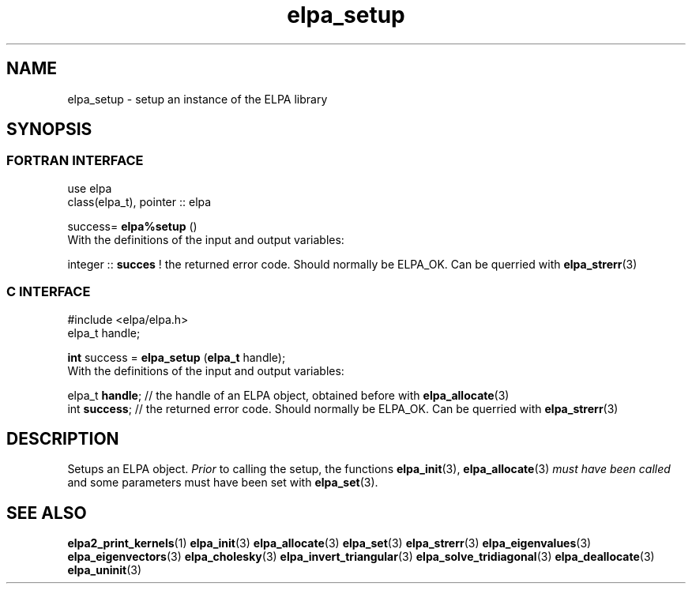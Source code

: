 .TH "elpa_setup" 3 "Sat Jun 3 2017" "ELPA" \" -*- nroff -*-
.ad l
.nh
.SH NAME
elpa_setup \- setup an instance of the ELPA library
.br

.SH SYNOPSIS
.br
.SS FORTRAN INTERFACE
use elpa
.br
class(elpa_t), pointer :: elpa
.br

.RI  "success= \fBelpa%setup\fP ()"
.br
.RI " "
.br
.RI "With the definitions of the input and output variables:"

.br
.RI "integer :: \fBsucces\fP  !  the returned error code. Should normally be ELPA_OK. Can be querried with \fBelpa_strerr\fP(3)"
.br

.br
.SS C INTERFACE
#include <elpa/elpa.h>
.br
elpa_t handle;

.br
.RI "\fBint\fP success = \fBelpa_setup\fP (\fBelpa_t\fP handle);"
.br
.RI " "
.br
.RI "With the definitions of the input and output variables:"

.br
.br
.RI "elpa_t \fBhandle\fP;  // the handle of an ELPA object, obtained before with \fBelpa_allocate\fP(3)"
.br
.RI "int \fBsuccess\fP;    // the returned error code. Should normally be ELPA_OK. Can be querried with \fBelpa_strerr\fP(3)"

.SH DESCRIPTION
Setups an ELPA object. \fIPrior\fP to calling  the setup, the functions \fBelpa_init\fP(3), \fBelpa_allocate\fP(3) \fImust have been called\fP and some parameters must have been set with \fBelpa_set\fP(3).
.br
.SH "SEE ALSO"
.br
\fBelpa2_print_kernels\fP(1) \fBelpa_init\fP(3) \fBelpa_allocate\fP(3) \fBelpa_set\fP(3) \fBelpa_strerr\fP(3) \fBelpa_eigenvalues\fP(3) \fBelpa_eigenvectors\fP(3) \fBelpa_cholesky\fP(3) \fBelpa_invert_triangular\fP(3) \fBelpa_solve_tridiagonal\fP(3) \fBelpa_deallocate\fP(3) \fBelpa_uninit\fP(3)
